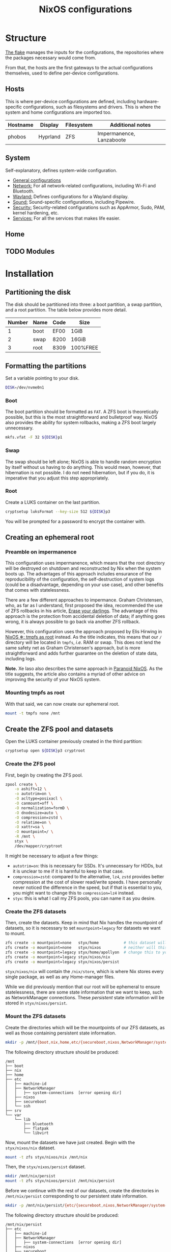 #+title: NixOS configurations

* Structure
[[file:flake.nix][The flake]] manages the inputs for the configurations, the repositories where the packages necessary would come from.

From that, the hosts are the first gateways to the actual configurations themselves, used to define per-device configurations.

** Hosts
This is where per-device configurations are defined, including hardware-specific configurations, such as filesystems and drivers. This is where the system and home configurations are imported too.

| Hostname | Display  | Filesystem | Additional notes |
|----------+----------+------------+------------------|
| phobos   | Hyprland | ZFS        | Impermanence, Lanzaboote |

** System
Self-explanatory, defines system-wide configuration.

- [[file:system/general][General configurations]]
- [[file:system/network][Network:]] For all network-related configurations, including Wi-Fi and Bluetooth.
- [[file:system/wayland/][Wayland:]] Defines configurations for a Wayland display.
- [[file:system/sound][Sound:]] Sound-specific configurations, including Pipewire.
- [[file:system/security][Security:]] Security-related configurations such as AppArmor, Sudo, PAM, kernel hardening, etc.
- [[file:system/services][Services:]] For all the services that makes life easier.

** Home
** TODO Modules

* Installation
** Partitioning the disk
The disk should be partitioned into three: a boot partition, a swap partition, and a root partition. The table below provides more detail.

| Number | Name | Code | Size     |
|--------+------+------+----------|
|      1 | boot | EF00 | 1GiB     |
|      2 | swap | 8200 | 16GiB    |
|      3 | root | 8309 | 100%FREE |

** Formatting the partitions
Set a variable pointing to your disk.

#+begin_src bash
DISK=/dev/nvme0n1
#+end_src

*** Boot
The boot partition should be formatted as =FAT=. A ZFS boot is theoretically possible, but this is the most straightforward and bulletproof way. NixOS also provides the ability for system rollbacks, making a ZFS boot largely unnecessary.

#+begin_src bash
mkfs.vfat -F 32 ${DISK}p1
#+end_src

*** Swap
The swap should be left alone; NixOS is able to handle random encryption by itself without us having to do anything. This would mean, however, that hibernation is not possible. I do not need hibernation, but if you do, it is imperative that you adjust this step appropriately.

*** Root
Create a LUKS container on the last partition.

#+begin_src bash
cryptsetup luksFormat --key-size 512 ${DISK}p3
#+end_src

You will be prompted for a password to encrypt the container with.

** Creating an ephemeral root
*** Preamble on impermanence
This configuration uses impermanence, which means that the root directory will be destroyed on shutdown and reconstructed by Nix when the system boots up. The advantages of this approach includes ensurance of the reproducibility of the configuration, the self-destruction of system logs (could be a disadvantage, depending on your use case), and other benefits that comes with statelessness.

There are a few different approaches to impermance. Graham Christensen, who, as far as I understand, first proposed the idea, recommended the use of ZFS rollbacks in his article, [[https://grahamc.com/blog/erase-your-darlings/][Erase your darlings]]. The advantage of this approach is the protection from accidental deletion of data; if anything goes wrong, it is always possible to go back via another ZFS rollback.

However, this configuration uses the approach proposed by Elis Hirwing in [[https://elis.nu/blog/2020/05/nixos-tmpfs-as-root/][NixOS ❄: tmpfs as root]] instead. As the title indicates, this means that our =/= directory will be located in =tmpfs=, /i.e./ RAM or swap. This does not lend the same safety net as Graham Christensen's approach, but is more straightforward and adds further guarantee on the deletion of state data, including logs.

*Note.* Xe Iaso also describes the same approach in [[https://xeiaso.net/blog/paranoid-nixos-2021-07-18/][Paranoid NixOS]]. As the title suggests, the article also contains a myriad of other advice on improving the security of your NixOS system.

*** Mounting tmpfs as root
With that said, we can now create our ephemeral root.

#+begin_src bash
mount -t tmpfs none /mnt
#+end_src

** Create the ZFS pool and datasets
Open the LUKS container previously created in the third partition:

#+begin_src bash
cryptsetup open ${DISK}p3 cryptroot
#+end_src

*** Create the ZFS pool
First, begin by creating the ZFS pool.

#+begin_src bash
zpool create \
    -o ashift=12 \
    -o autotrim=on \
    -O acltype=posixacl \
    -O canmount=off \
    -O normalization=formD \
    -O dnodesize=auto \
    -O compression=zstd \
    -O relatime=on \
    -O xattr=sa \
    -O mountpoint=/ \
    -R /mnt \
    styx \
    /dev/mapper/cryptroot
#+end_src

It might be necessary to adjust a few things:

- =autotrim=on=: this is necessary for SSDs. It's unnecessary for HDDs, but it is unclear to me if it is harmful to keep in that case.
- =compression=zstd=: compared to the alternative, =lz4=, =zstd= provides better compression at the cost of slower read/write speeds. I have personally never noticed the difference in the speed, but if that is essential to you, you might want to change this to =compression=lz4= instead.
- =styx=: this is what I call my ZFS pools, you can name it as you desire.

*** Create the ZFS datasets
Then, create the datasets. Keep in mind that Nix handles the mountpoint of datasets, so it is necessary to set =mountpoint=legacy= for datasets we want to mount.

#+begin_src bash
zfs create -o mountpoint=none   styx/home           # this dataset will not be mounted
zfs create -o mountpoint=none   styx/nixos          # neither will this one
zfs create -o mountpoint=legacy styx/home/apollyon  # change this to your username
zfs create -o mountpoint=legacy styx/nixos/nix
zfs create -o mountpoint=legacy styx/nixos/persist
#+end_src

=styx/nixos/nix= will contain the =/nix/store=, which is where Nix stores every single package, as well as any Home-manager files.

While we did previously mention that our root will be ephemeral to ensure statelessness, there are some state information that we want to keep, such as NetworkManager connections. These /persistent/ state information will be stored in =styx/nixos/persist=.

*** Mount the ZFS datasets
Create the directories which will be the mountpoints of our ZFS datasets, as well as those containing persistent state information.

#+begin_src bash
mkdir -p /mnt/{boot,nix,home,etc/{secureboot,nixos,NetworkManager/system-connections,ssh},var/lib/{flatpak,libvirt,bluetooth},srv}
#+end_src

The following directory structure should be produced:

#+begin_src
/mnt
├── boot
├── nix
├── home
├── etc
│   ├── machine-id
│   ├── NetworkManager
│   │   ├── system-connections  [error opening dir]
│   ├── nixos
│   ├── secureboot
│   └── ssh
├── srv
└── var
    └── lib
        ├── bluetooth
        ├── flatpak
        └── libvirt
#+end_src

Now, mount the datasets we have just created. Begin with the =styx/nixos/nix= dataset.

#+begin_src bash
mount -t zfs styx/nixos/nix /mnt/nix
#+end_src

Then, the =styx/nixos/persist= dataset.

#+begin_src bash
mkdir /mnt/nix/persist
mount -t zfs styx/nixos/persist /mnt/nix/persist
#+end_src

Before we continue with the rest of our datasets, create the directories in =/mnt/nix/persist= corresponding to our persistent state information.

#+begin_src bash
mkdir -p /mnt/nix/persist/{etc/{secureboot,nixos,NetworkManager/system-connections,ssh},var/lib/{flatpak,libvirt,bluetooth},srv}
#+end_src

The following directory structure should be produced:

#+begin_src
/mnt/nix/persist
├── etc
│   ├── machine-id
│   ├── NetworkManager
│   │   ├── system-connections  [error opening dir]
│   ├── nixos
│   ├── secureboot
│   └── ssh
├── srv
└── var
    └── lib
        ├── bluetooth
        ├── flatpak
        └── libvirt
#+end_src

Lastly, we mount our user's home dataset.

#+begin_src bash
mkdir -p /mnt/home/apollyon
mount -t zfs styx/home/apollyon /mnt/home/apollyon
#+end_src

** Installing the system
Copy this configuration into the directory of your choice. My personal preference is in my user's home directory to allow for easy editing, but it would not be appropriate to do so for a multi-user setup.

*** Adjust the configuration
Adjust the hardware configurations, specifically the partition UUIDs and such on =hosts/phobos=, and the user and root passwords in =system/general/users.nix=. Keep in mind to not make the users mutable, as it would cause issues in an impermanent system.

You can get a password hash by using the following command:

#+begin_src bash
mkpasswd -m SHA-512
#+end_src

Enter the password as desired, and replace the password hash in the configuration file with the output of that command.

*** Updating the flake
If desired, the flake lock can be updated before installation to ensure the use of the latest packages. This might cause issues, so do it at your own risk. Doing this would necessitate the configuration of a git username and email:

#+begin_src bash
git config user.name "Your name"
git config user.email "your@email.com"
#+end_src

Then, update the flake lock.

#+begin_src bash
nix flake update --commit-lock-file .
#+end_src

*** Installing the system and applying the configuration
Finally, install the system and apply the configuration.

#+begin_src bash
nixos-install \
    --root /mnt \
    --no-root-passwd \  # we have already set a root password in the configuration
--flake .#phobos
#+end_src
